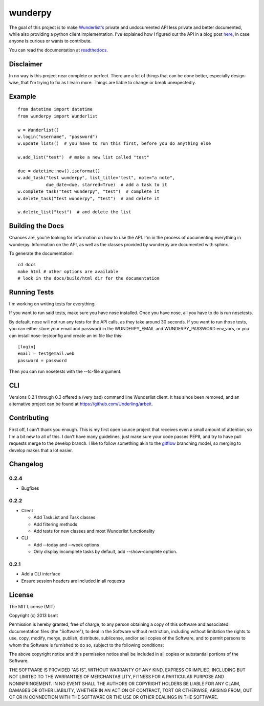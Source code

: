 wunderpy
========

|Build Status| |Version| |Downloads|

The goal of this project is to make `Wunderlist's`_ private and
undocumented API less private and better documented, while also
providing a python client implementation. I've explained how I figured
out the API in a blog post `here`_, in case anyone is curious or wants
to contribute.

You can read the documentation at `readthedocs.`_

Disclaimer
----------

In no way is this project near complete or perfect. There are a lot of
things that can be done better, especially design-wise, that I'm trying
to fix as I learn more. Things are liable to change or break
unexpectedly.

Example
-------

::

    from datetime import datetime
    from wunderpy import Wunderlist

    w = Wunderlist()
    w.login("username", "password")
    w.update_lists()  # you have to run this first, before you do anything else

    w.add_list("test")  # make a new list called "test"

    due = datetime.now().isoformat()
    w.add_task("test wunderpy", list_title="test", note="a note",
               due_date=due, starred=True)  # add a task to it
    w.complete_task("test wunderpy", "test")  # complete it
    w.delete_task("test wunderpy", "test")  # and delete it

    w.delete_list("test")  # and delete the list

Building the Docs
-----------------

Chances are, you're looking for information on how to use the API. I'm
in the process of documenting everything in wunderpy. Information on the
API, as well as the classes provided by wunderpy are documented with
sphinx.

To generate the documentation:

::

    cd docs
    make html # other options are available
    # look in the docs/build/html dir for the documentation

Running Tests
-------------

I'm working on writing tests for everything.

If you want to run said tests, make sure you have nose installed. Once you have nose, all you have to do is run nosetests.

By default, nose will not run any tests for the API calls, as they take around 30 seconds. If you want to run those tests, you can either store your email and password in
the WUNDERPY_EMAIL and WUNDERPY_PASSWORD env_vars, or you can install nose-testconfig and create an ini file like this: 

::

    [login]
    email = test@email.web
    password = password

Then you can run nosetests with the --tc-file argument.

CLI
---

Versions 0.2.1 through 0.3 offered a (very bad) command line Wunderlist client. It has since been removed, and an alternative project can be found at https://github.com/Underling/arbeit.


Contributing
------------

First off, I can't thank you enough. This is my first open source project that receives even a small amount of attention, so I'm a bit new to all of this. I don't have many guidelines, just make sure your code passes PEP8, and try to have pull requests merge to the develop branch. I like to follow something akin to the `gitflow`_ branching model, so merging to develop makes that a lot easier.

Changelog
---------

0.2.4
^^^^^

* Bugfixes

0.2.2
^^^^^

* Client

  * Add TaskList and Task classes
  * Add filtering methods
  * Add tests for new classes and most Wunderlist functionality

* CLI

  * Add --today and --week options
  * Only display incomplete tasks by default, add --show-complete option.
  

0.2.1
^^^^^
* Add a CLI interface
* Ensure session headers are included in all requests

License
-------

The MIT License (MIT)

Copyright (c) 2013 bsmt

Permission is hereby granted, free of charge, to any person obtaining a copy of
this software and associated documentation files (the "Software"), to deal in
the Software without restriction, including without limitation the rights to
use, copy, modify, merge, publish, distribute, sublicense, and/or sell copies of
the Software, and to permit persons to whom the Software is furnished to do so,
subject to the following conditions:

The above copyright notice and this permission notice shall be included in all
copies or substantial portions of the Software.

THE SOFTWARE IS PROVIDED "AS IS", WITHOUT WARRANTY OF ANY KIND, EXPRESS OR
IMPLIED, INCLUDING BUT NOT LIMITED TO THE WARRANTIES OF MERCHANTABILITY, FITNESS
FOR A PARTICULAR PURPOSE AND NONINFRINGEMENT. IN NO EVENT SHALL THE AUTHORS OR
COPYRIGHT HOLDERS BE LIABLE FOR ANY CLAIM, DAMAGES OR OTHER LIABILITY, WHETHER
IN AN ACTION OF CONTRACT, TORT OR OTHERWISE, ARISING FROM, OUT OF OR IN
CONNECTION WITH THE SOFTWARE OR THE USE OR OTHER DEALINGS IN THE SOFTWARE.


.. _Wunderlist's: https://wunderlist.com
.. _here: http://bsmt.me/reverse-engineering-the-wunderlist-api/
.. _readthedocs.: http://wunderpy.readthedocs.org/en/latest/

.. |Build Status| image:: https://travis-ci.org/bsmt/wunderpy.png
   :target: https://travis-ci.org/bsmt/wunderpy
.. |Version| image:: https://pypip.in/v/wunderpy/badge.png
    :target: https://pypi.python.org/pypi/wunderpy
.. |Downloads| image:: https://pypip.in/d/wunderpy/badge.png
    :target: https://crate.io/packages/wunderpy/

.. _gitflow: http://nvie.com/posts/a-successful-git-branching-model/
